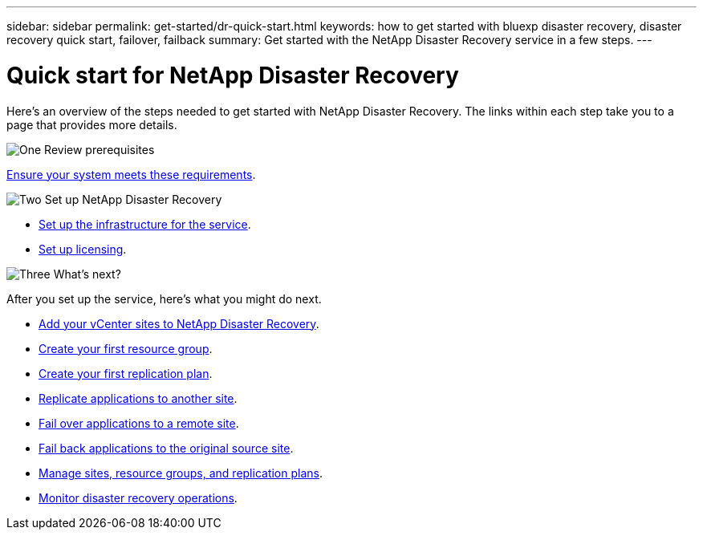 ---
sidebar: sidebar
permalink: get-started/dr-quick-start.html
keywords: how to get started with bluexp disaster recovery, disaster recovery quick start, failover, failback
summary: Get started with the NetApp Disaster Recovery service in a few steps.
---

= Quick start for NetApp Disaster Recovery
:hardbreaks:
:icons: font
:imagesdir: ../media/get-started/

[.lead]
Here's an overview of the steps needed to get started with NetApp Disaster Recovery. The links within each step take you to a page that provides more details.



.image:https://raw.githubusercontent.com/NetAppDocs/common/main/media/number-1.png[One] Review prerequisites 

[role="quick-margin-para"]
link:../get-started/dr-prerequisites.html[Ensure your system meets these requirements].
 


.image:https://raw.githubusercontent.com/NetAppDocs/common/main/media/number-2.png[Two] Set up NetApp Disaster Recovery 


[role="quick-margin-list"]
* link:../get-started/dr-setup.html[Set up the infrastructure for the service].

* link:../get-started/dr-licensing.html[Set up licensing].



.image:https://raw.githubusercontent.com/NetAppDocs/common/main/media/number-3.png[Three] What's next?


[role="quick-margin-para"]
After you set up the service, here's what you might do next. 

[role="quick-margin-list"]
* link:../use/sites-add.html[Add your vCenter sites to NetApp Disaster Recovery].
* link:../use/manage.html#manage-resource-groups[Create your first resource group].
* link:../use/drplan-create.html[Create your first replication plan].
* link:../use/replicate.html[Replicate applications to another site].
* link:../use/failover.html[Fail over applications to a remote site].
* link:../use/failback.html[Fail back applications to the original source site].
* link:../use/manage.html[Manage sites, resource groups, and replication plans].
* link:../use/monitor-jobs.html[Monitor disaster recovery operations].


